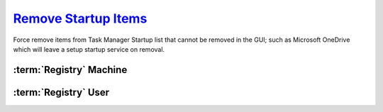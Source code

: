 .. _w10-1903-remove-startup-items:

`Remove Startup Items`_
#######################
Force remove items from Task Manager Startup list that cannot be removed in the
GUI; such as Microsoft OneDrive which will leave a setup startup service on
removal.

:term:`Registry` Machine
************************
.. wregedit:: Remove startup items for system via Registry
  :key_title: HKEY_LOCAL_MACHINE\SOFTWARE\Microsoft\Windows\CurrentVersion\
              Explorer\StartupApproved\Run
  :names:     {ANY}
  :types:     BINARY
  :data:      {DELETE}
  :no_section:

    .. note::
      Delete entries that should not appear (or can't be removed from startup by
      other means). This applies to the entire **system**.

:term:`Registry` User
*********************
.. wregedit:: Remove startup items for user via Registry
  :key_title: HKEY_CURRENT_USER\SOFTWARE\Microsoft\Windows\CurrentVersion\
              Explorer\StartupApproved\Run
  :names:     {ANY}
  :types:     REG_BINARY
  :data:      {DELETE}
  :admin:
  :no_section:
  :no_caption:
  :no_launch:

    .. note::
      Delete entries that should not appear (or can't be removed from startup by
      other means). This applies to the current **user**.

.. _Disable Startup Items:  https://www.tenforums.com/tutorials/2944-add-delete-enable-disable-startup-items-windows-10-a.html

